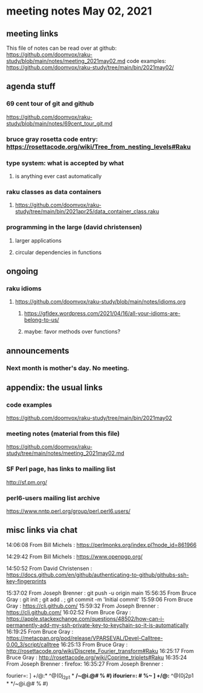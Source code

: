 * meeting notes May 02, 2021
** meeting links
This file of notes can be read over at github:
https://github.com/doomvox/raku-study/blob/main/notes/meeting_2021may02.md
code examples:
https://github.com/doomvox/raku-study/tree/main/bin/2021may02/

** agenda stuff
*** 69 cent tour of git and github
https://github.com/doomvox/raku-study/blob/main/notes/69cent_tour_git.md
*** bruce gray rosetta code entry:  https://rosettacode.org/wiki/Tree_from_nesting_levels#Raku 
*** type system: what is accepted by what 
**** is anything ever cast automatically
*** raku classes as data containers
**** https://github.com/doomvox/raku-study/tree/main/bin/2021apr25/data_container_class.raku
*** programming in the large (david christensen)
**** larger applications
**** circular dependencies in functions

** ongoing
*** raku idioms
**** https://github.com/doomvox/raku-study/blob/main/notes/idioms.org
***** https://gfldex.wordpress.com/2021/04/16/all-your-idioms-are-belong-to-us/
***** maybe: favor methods over functions?

** announcements
*** Next month is mother's day.  No meeting.
** appendix: the usual links
*** code examples
https://github.com/doomvox/raku-study/tree/main/bin/2021may02
*** meeting notes (material from this file)
https://github.com/doomvox/raku-study/tree/main/notes/meeting_2021may02.md
*** SF Perl page, has links to mailing list
http://sf.pm.org/
*** perl6-users mailing list archive
https://www.nntp.perl.org/group/perl.perl6.users/

** misc links via chat

14:06:08	 From Bill Michels : https://perlmonks.org/index.pl?node_id=861966


14:29:42	 From Bill Michels : https://www.openpgp.org/

14:50:52	 From David Christensen : https://docs.github.com/en/github/authenticating-to-github/githubs-ssh-key-fingerprints

15:37:02	 From Joseph Brenner : git push -u origin main
15:56:35	 From Bruce Gray : git init ; git add . ; git commit -m 'Initial commit'
15:59:06	 From Bruce Gray : https://cli.github.com/
15:59:32	 From Joseph Brenner : https://cli.github.com/
16:02:52	 From Bruce Gray : https://apple.stackexchange.com/questions/48502/how-can-i-permanently-add-my-ssh-private-key-to-keychain-so-it-is-automatically
16:19:25	 From Bruce Gray : https://metacpan.org/pod/release/VPARSEVAL/Devel-Calltree-0.00_3/script/calltree
16:25:13	 From Bruce Gray : http://rosettacode.org/wiki/Discrete_Fourier_transform#Raku
16:25:17	 From Bruce Gray : http://rosettacode.org/wiki/Coprime_triplets#Raku
16:35:24	 From Joseph Brenner : firefox:
16:35:27	 From Joseph Brenner : 

fourier=: ] +/@:* ^@(0j_2p1 * */~@i.@# % #)
ifourier=: # %~ ] +/@:* ^@(0j2p1 * */~@i.@# % #)
